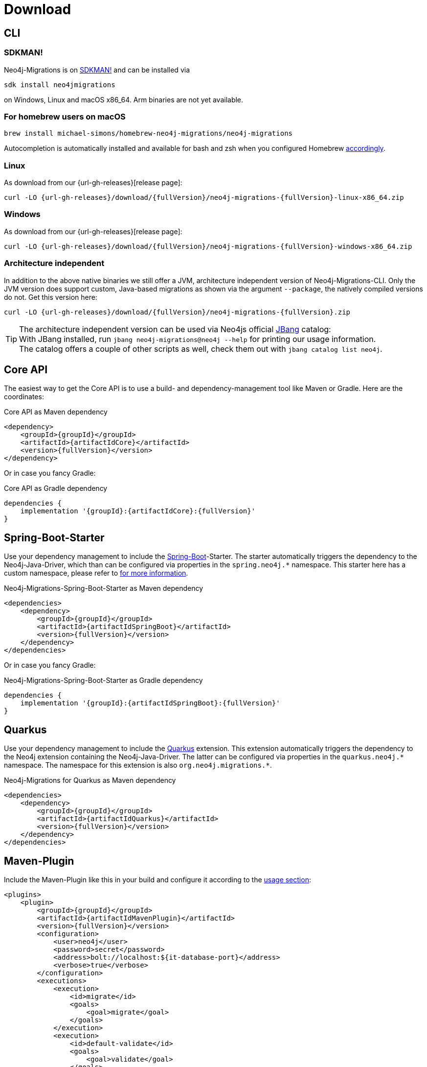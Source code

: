 [[download]]
= Download

[[download_cli]]
== CLI

=== SDKMAN!

Neo4j-Migrations is on https://sdkman.io/sdks#neo4jmigrations[SDKMAN!] and can be installed via

[source,console]
----
sdk install neo4jmigrations
----

on Windows, Linux and macOS x86_64.
Arm binaries are not yet available.

[[download_cli_brew]]
=== For homebrew users on macOS

[source,console]
----
brew install michael-simons/homebrew-neo4j-migrations/neo4j-migrations
----

Autocompletion is automatically installed and available for bash and zsh when you configured Homebrew https://docs.brew.sh/Shell-Completion[accordingly].

=== Linux

As download from our {url-gh-releases}[release page]:

[source,console,subs="verbatim,attributes"]
----
curl -LO {url-gh-releases}/download/{fullVersion}/neo4j-migrations-{fullVersion}-linux-x86_64.zip
----

=== Windows

As download from our {url-gh-releases}[release page]:

[source,console,subs="verbatim,attributes"]
----
curl -LO {url-gh-releases}/download/{fullVersion}/neo4j-migrations-{fullVersion}-windows-x86_64.zip
----

=== Architecture independent

In addition to the above native binaries we still offer a JVM, architecture independent version of Neo4j-Migrations-CLI.
Only the JVM version does support custom, Java-based migrations as shown via the argument `--package`, the natively compiled versions do not.
Get this version here:

[source,console,subs="verbatim,attributes"]
----
curl -LO {url-gh-releases}/download/{fullVersion}/neo4j-migrations-{fullVersion}.zip
----

TIP: The architecture independent version can be used via Neo4js official https://www.jbang.dev[JBang] catalog:
     +
     With JBang installed, run `jbang neo4j-migrations@neo4j --help` for printing our usage information.
     +
     The catalog offers a couple of other scripts as well, check them out with `jbang catalog list neo4j`.

[[download_core]]
== Core API

The easiest way to get the Core API is to use a build- and dependency-management tool like Maven or Gradle.
Here are the coordinates:

[source,xml,subs="verbatim,attributes"]
.Core API as Maven dependency
----
<dependency>
    <groupId>{groupId}</groupId>
    <artifactId>{artifactIdCore}</artifactId>
    <version>{fullVersion}</version>
</dependency>
----

Or in case you fancy Gradle:

[source,groovy,subs="verbatim,attributes"]
.Core API as Gradle dependency
----
dependencies {
    implementation '{groupId}:{artifactIdCore}:{fullVersion}'
}
----

[[download_springboot]]
== Spring-Boot-Starter

Use your dependency management to include the https://start.spring.io[Spring-Boot]-Starter.
The starter automatically triggers the dependency to the Neo4j-Java-Driver, which than can be configured via properties in the `spring.neo4j.*` namespace.
This starter here has a custom namespace, please refer to xref:usage.adoc#usage_spring-boot-starter[for more information].

[source,xml,subs="verbatim,attributes"]
.Neo4j-Migrations-Spring-Boot-Starter as Maven dependency
----
<dependencies>
    <dependency>
        <groupId>{groupId}</groupId>
        <artifactId>{artifactIdSpringBoot}</artifactId>
        <version>{fullVersion}</version>
    </dependency>
</dependencies>
----

Or in case you fancy Gradle:

[source,gradle,subs="verbatim,attributes"]
.Neo4j-Migrations-Spring-Boot-Starter as Gradle dependency
----
dependencies {
    implementation '{groupId}:{artifactIdSpringBoot}:{fullVersion}'
}
----

[[download_quarkus]]
== Quarkus

Use your dependency management to include the https://quarkus.io[Quarkus] extension.
This extension automatically triggers the dependency to the Neo4j extension containing the Neo4j-Java-Driver.
The latter can be configured via properties in the `++quarkus.neo4j.*++` namespace.
The namespace for this extension is also `++org.neo4j.migrations.*++`.

[source,xml,subs="verbatim,attributes"]
.Neo4j-Migrations for Quarkus as Maven dependency
----
<dependencies>
    <dependency>
        <groupId>{groupId}</groupId>
        <artifactId>{artifactIdQuarkus}</artifactId>
        <version>{fullVersion}</version>
    </dependency>
</dependencies>
----

== Maven-Plugin

Include the Maven-Plugin like this in your build and configure it according to the xref:usage.adoc#usage_maven-plugin[usage section]:

[source,xml,subs="verbatim,attributes"]
----
<plugins>
    <plugin>
        <groupId>{groupId}</groupId>
        <artifactId>{artifactIdMavenPlugin}</artifactId>
        <version>{fullVersion}</version>
        <configuration>
            <user>neo4j</user>
            <password>secret</password>
            <address>bolt://localhost:$\{it-database-port}</address>
            <verbose>true</verbose>
        </configuration>
        <executions>
            <execution>
                <id>migrate</id>
                <goals>
                    <goal>migrate</goal>
                </goals>
            </execution>
            <execution>
                <id>default-validate</id>
                <goals>
                    <goal>validate</goal>
                </goals>
            </execution>
        </executions>
    </plugin>
</plugins>
----

